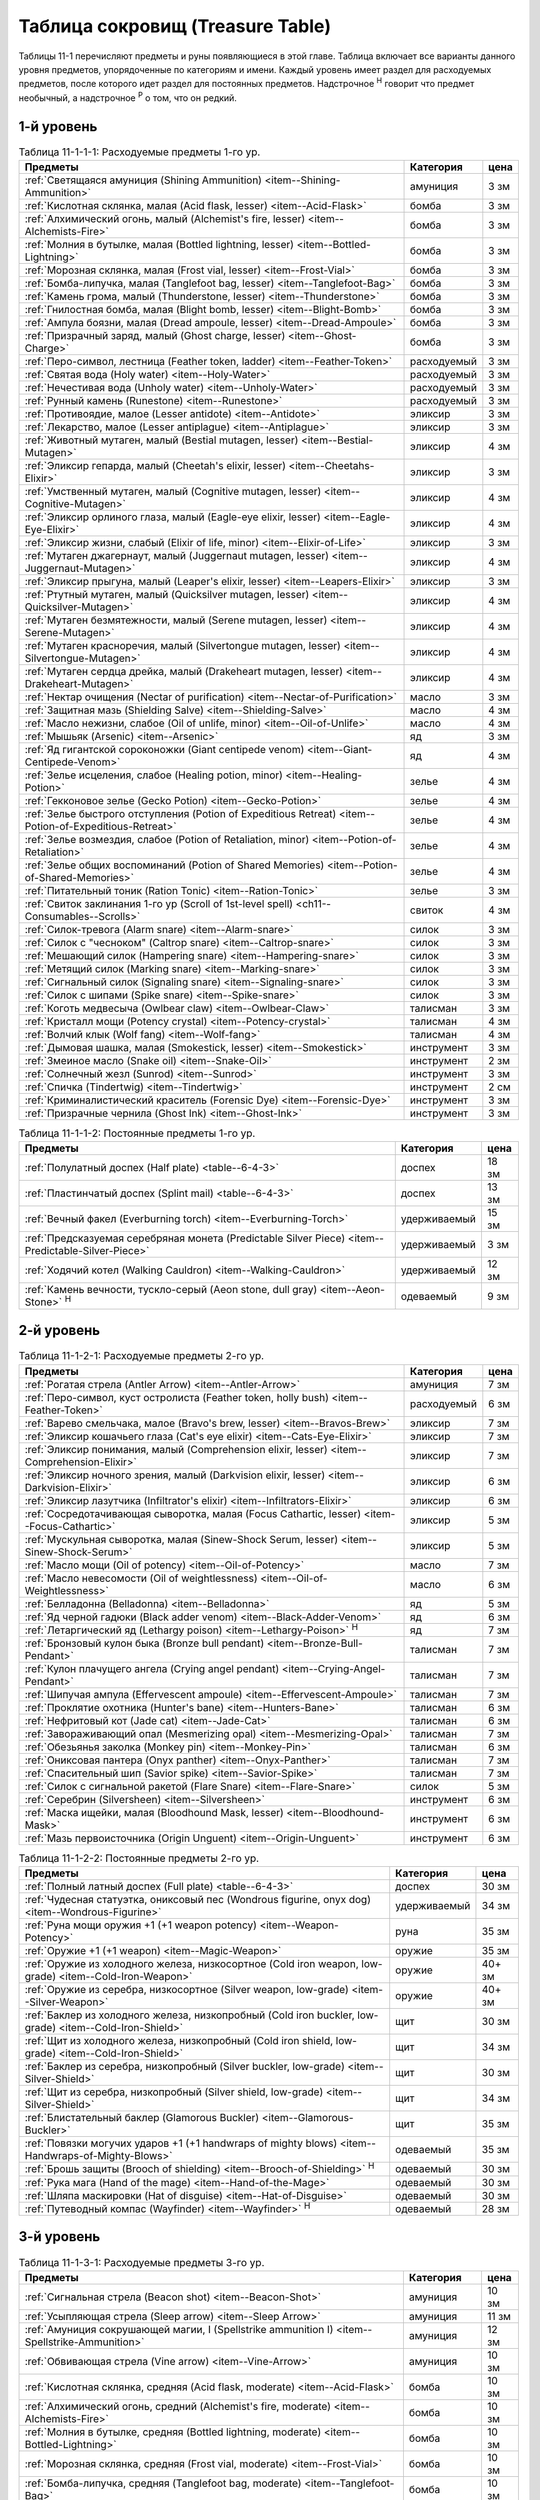 .. _ch11--Treasure-Table:

==========================================================================================
Таблица сокровищ (Treasure Table)
==========================================================================================

Таблицы 11-1 перечисляют предметы и руны появляющиеся в этой главе.
Таблица включает все варианты данного уровня предметов, упорядоченные по категориям и имени.
Каждый уровень имеет раздел для расходуемых предметов, после которого идет раздел для постоянных предметов.
Надстрочное :sup:`Н` говорит что предмет необычный, а надстрочное :sup:`Р` о том, что он редкий.


1-й уровень
----------------------------------------------------------------------------------------

.. _table--11-1-1-1:

.. table:: Таблица 11-1-1-1: Расходуемые предметы 1-го ур.

	+---------------------------------------------------------------------------+-------------+------+
	|                                  Предметы                                 |  Категория  | цена |
	+===========================================================================+=============+======+
	| :ref:`Светящаяся амуниция (Shining Ammunition)                            | амуниция    | 3 зм |
	| <item--Shining-Ammunition>`                                               |             |      |
	+---------------------------------------------------------------------------+-------------+------+
	| :ref:`Кислотная склянка, малая (Acid flask, lesser)                       | бомба       | 3 зм |
	| <item--Acid-Flask>`                                                       |             |      |
	+---------------------------------------------------------------------------+-------------+------+
	| :ref:`Алхимический огонь, малый (Alchemist's fire, lesser)                | бомба       | 3 зм |
	| <item--Alchemists-Fire>`                                                  |             |      |
	+---------------------------------------------------------------------------+-------------+------+
	| :ref:`Молния в бутылке, малая (Bottled lightning, lesser)                 | бомба       | 3 зм |
	| <item--Bottled-Lightning>`                                                |             |      |
	+---------------------------------------------------------------------------+-------------+------+
	| :ref:`Морозная склянка, малая (Frost vial, lesser)                        | бомба       | 3 зм |
	| <item--Frost-Vial>`                                                       |             |      |
	+---------------------------------------------------------------------------+-------------+------+
	| :ref:`Бомба-липучка, малая (Tanglefoot bag, lesser)                       | бомба       | 3 зм |
	| <item--Tanglefoot-Bag>`                                                   |             |      |
	+---------------------------------------------------------------------------+-------------+------+
	| :ref:`Камень грома, малый (Thunderstone, lesser)                          | бомба       | 3 зм |
	| <item--Thunderstone>`                                                     |             |      |
	+---------------------------------------------------------------------------+-------------+------+
	| :ref:`Гнилостная бомба, малая (Blight bomb, lesser)                       | бомба       | 3 зм |
	| <item--Blight-Bomb>`                                                      |             |      |
	+---------------------------------------------------------------------------+-------------+------+
	| :ref:`Ампула боязни, малая (Dread ampoule, lesser)                        | бомба       | 3 зм |
	| <item--Dread-Ampoule>`                                                    |             |      |
	+---------------------------------------------------------------------------+-------------+------+
	| :ref:`Призрачный заряд, малый (Ghost charge, lesser)                      | бомба       | 3 зм |
	| <item--Ghost-Charge>`                                                     |             |      |
	+---------------------------------------------------------------------------+-------------+------+
	| :ref:`Перо-символ, лестница (Feather token, ladder)                       | расходуемый | 3 зм |
	| <item--Feather-Token>`                                                    |             |      |
	+---------------------------------------------------------------------------+-------------+------+
	| :ref:`Святая вода (Holy water) <item--Holy-Water>`                        | расходуемый | 3 зм |
	+---------------------------------------------------------------------------+-------------+------+
	| :ref:`Нечестивая вода (Unholy water) <item--Unholy-Water>`                | расходуемый | 3 зм |
	+---------------------------------------------------------------------------+-------------+------+
	| :ref:`Рунный камень (Runestone) <item--Runestone>`                        | расходуемый | 3 зм |
	+---------------------------------------------------------------------------+-------------+------+
	| :ref:`Противоядие, малое (Lesser antidote) <item--Antidote>`              | эликсир     | 3 зм |
	+---------------------------------------------------------------------------+-------------+------+
	| :ref:`Лекарство, малое (Lesser antiplague) <item--Antiplague>`            | эликсир     | 3 зм |
	+---------------------------------------------------------------------------+-------------+------+
	| :ref:`Животный мутаген, малый (Bestial mutagen, lesser)                   | эликсир     | 4 зм |
	| <item--Bestial-Mutagen>`                                                  |             |      |
	+---------------------------------------------------------------------------+-------------+------+
	| :ref:`Эликсир гепарда, малый (Cheetah's elixir, lesser)                   | эликсир     | 3 зм |
	| <item--Cheetahs-Elixir>`                                                  |             |      |
	+---------------------------------------------------------------------------+-------------+------+
	| :ref:`Умственный мутаген, малый (Cognitive mutagen, lesser)               | эликсир     | 4 зм |
	| <item--Cognitive-Mutagen>`                                                |             |      |
	+---------------------------------------------------------------------------+-------------+------+
	| :ref:`Эликсир орлиного глаза, малый (Eagle-eye elixir, lesser)            | эликсир     | 4 зм |
	| <item--Eagle-Eye-Elixir>`                                                 |             |      |
	+---------------------------------------------------------------------------+-------------+------+
	| :ref:`Эликсир жизни, слабый (Elixir of life, minor)                       | эликсир     | 3 зм |
	| <item--Elixir-of-Life>`                                                   |             |      |
	+---------------------------------------------------------------------------+-------------+------+
	| :ref:`Мутаген джагернаут, малый (Juggernaut mutagen, lesser)              | эликсир     | 4 зм |
	| <item--Juggernaut-Mutagen>`                                               |             |      |
	+---------------------------------------------------------------------------+-------------+------+
	| :ref:`Эликсир прыгуна, малый (Leaper's elixir, lesser)                    | эликсир     | 3 зм |
	| <item--Leapers-Elixir>`                                                   |             |      |
	+---------------------------------------------------------------------------+-------------+------+
	| :ref:`Ртутный мутаген, малый (Quicksilver mutagen, lesser)                | эликсир     | 4 зм |
	| <item--Quicksilver-Mutagen>`                                              |             |      |
	+---------------------------------------------------------------------------+-------------+------+
	| :ref:`Мутаген безмятежности, малый (Serene mutagen, lesser)               | эликсир     | 4 зм |
	| <item--Serene-Mutagen>`                                                   |             |      |
	+---------------------------------------------------------------------------+-------------+------+
	| :ref:`Мутаген красноречия, малый (Silvertongue mutagen, lesser)           | эликсир     | 4 зм |
	| <item--Silvertongue-Mutagen>`                                             |             |      |
	+---------------------------------------------------------------------------+-------------+------+
	| :ref:`Мутаген сердца дрейка, малый (Drakeheart mutagen, lesser)           | эликсир     | 4 зм |
	| <item--Drakeheart-Mutagen>`                                               |             |      |
	+---------------------------------------------------------------------------+-------------+------+
	| :ref:`Нектар очищения (Nectar of purification)                            | масло       | 3 зм |
	| <item--Nectar-of-Purification>`                                           |             |      |
	+---------------------------------------------------------------------------+-------------+------+
	| :ref:`Защитная мазь (Shielding Salve) <item--Shielding-Salve>`            | масло       | 4 зм |
	+---------------------------------------------------------------------------+-------------+------+
	| :ref:`Масло нежизни, слабое (Oil of unlife, minor) <item--Oil-of-Unlife>` | масло       | 4 зм |
	+---------------------------------------------------------------------------+-------------+------+
	| :ref:`Мышьяк (Arsenic) <item--Arsenic>`                                   | яд          | 3 зм |
	+---------------------------------------------------------------------------+-------------+------+
	| :ref:`Яд гигантской сороконожки (Giant centipede venom)                   | яд          | 4 зм |
	| <item--Giant-Centipede-Venom>`                                            |             |      |
	+---------------------------------------------------------------------------+-------------+------+
	| :ref:`Зелье исцеления, слабое (Healing potion, minor)                     | зелье       | 4 зм |
	| <item--Healing-Potion>`                                                   |             |      |
	+---------------------------------------------------------------------------+-------------+------+
	| :ref:`Гекконовое зелье (Gecko Potion) <item--Gecko-Potion>`               | зелье       | 4 зм |
	+---------------------------------------------------------------------------+-------------+------+
	| :ref:`Зелье быстрого отступления (Potion of Expeditious Retreat)          | зелье       | 4 зм |
	| <item--Potion-of-Expeditious-Retreat>`                                    |             |      |
	+---------------------------------------------------------------------------+-------------+------+
	| :ref:`Зелье возмездия, слабое (Potion of Retaliation, minor)              | зелье       | 4 зм |
	| <item--Potion-of-Retaliation>`                                            |             |      |
	+---------------------------------------------------------------------------+-------------+------+
	| :ref:`Зелье общих воспоминаний (Potion of Shared Memories)                | зелье       | 4 зм |
	| <item--Potion-of-Shared-Memories>`                                        |             |      |
	+---------------------------------------------------------------------------+-------------+------+
	| :ref:`Питательный тоник (Ration Tonic) <item--Ration-Tonic>`              | зелье       | 3 зм |
	+---------------------------------------------------------------------------+-------------+------+
	| :ref:`Свиток заклинания 1-го ур (Scroll of 1st-level spell)               | свиток      | 4 зм |
	| <ch11--Consumables--Scrolls>`                                             |             |      |
	+---------------------------------------------------------------------------+-------------+------+
	| :ref:`Силок-тревога (Alarm snare) <item--Alarm-snare>`                    | силок       | 3 зм |
	+---------------------------------------------------------------------------+-------------+------+
	| :ref:`Силок с "чесноком" (Caltrop snare) <item--Caltrop-snare>`           | силок       | 3 зм |
	+---------------------------------------------------------------------------+-------------+------+
	| :ref:`Мешающий силок (Hampering snare) <item--Hampering-snare>`           | силок       | 3 зм |
	+---------------------------------------------------------------------------+-------------+------+
	| :ref:`Метящий силок (Marking snare) <item--Marking-snare>`                | силок       | 3 зм |
	+---------------------------------------------------------------------------+-------------+------+
	| :ref:`Сигнальный силок (Signaling snare) <item--Signaling-snare>`         | силок       | 3 зм |
	+---------------------------------------------------------------------------+-------------+------+
	| :ref:`Силок с шипами (Spike snare) <item--Spike-snare>`                   | силок       | 3 зм |
	+---------------------------------------------------------------------------+-------------+------+
	| :ref:`Коготь медвесыча (Owlbear claw) <item--Owlbear-Claw>`               | талисман    | 3 зм |
	+---------------------------------------------------------------------------+-------------+------+
	| :ref:`Кристалл мощи (Potency crystal) <item--Potency-crystal>`            | талисман    | 4 зм |
	+---------------------------------------------------------------------------+-------------+------+
	| :ref:`Волчий клык (Wolf fang) <item--Wolf-fang>`                          | талисман    | 4 зм |
	+---------------------------------------------------------------------------+-------------+------+
	| :ref:`Дымовая шашка, малая (Smokestick, lesser) <item--Smokestick>`       | инструмент  | 3 зм |
	+---------------------------------------------------------------------------+-------------+------+
	| :ref:`Змеиное масло (Snake oil) <item--Snake-Oil>`                        | инструмент  | 2 зм |
	+---------------------------------------------------------------------------+-------------+------+
	| :ref:`Солнечный жезл (Sunrod) <item--Sunrod>`                             | инструмент  | 3 зм |
	+---------------------------------------------------------------------------+-------------+------+
	| :ref:`Спичка (Tindertwig) <item--Tindertwig>`                             | инструмент  | 2 см |
	+---------------------------------------------------------------------------+-------------+------+
	| :ref:`Криминалистический краситель (Forensic Dye)                         | инструмент  | 3 зм |
	| <item--Forensic-Dye>`                                                     |             |      |
	+---------------------------------------------------------------------------+-------------+------+
	| :ref:`Призрачные чернила (Ghost Ink) <item--Ghost-Ink>`                   | инструмент  | 3 зм |
	+---------------------------------------------------------------------------+-------------+------+

.. _table--11-1-1-2:

.. table:: Таблица 11-1-1-2: Постоянные предметы 1-го ур.

	+-------------------------------------------------------------------+--------------+-------+
	|                              Предметы                             |  Категория   |  цена |
	+===================================================================+==============+=======+
	| :ref:`Полулатный доспех (Half plate) <table--6-4-3>`              | доспех       | 18 зм |
	+-------------------------------------------------------------------+--------------+-------+
	| :ref:`Пластинчатый доспех (Splint mail) <table--6-4-3>`           | доспех       | 13 зм |
	+-------------------------------------------------------------------+--------------+-------+
	| :ref:`Вечный факел (Everburning torch) <item--Everburning-Torch>` | удерживаемый | 15 зм |
	+-------------------------------------------------------------------+--------------+-------+
	| :ref:`Предсказуемая серебряная монета (Predictable Silver Piece)  | удерживаемый | 3 зм  |
	| <item--Predictable-Silver-Piece>`                                 |              |       |
	+-------------------------------------------------------------------+--------------+-------+
	| :ref:`Ходячий котел (Walking Cauldron) <item--Walking-Cauldron>`  | удерживаемый | 12 зм |
	+-------------------------------------------------------------------+--------------+-------+
	| :ref:`Камень вечности, тускло-серый (Aeon stone, dull gray)       | одеваемый    | 9 зм  |
	| <item--Aeon-Stone>` :sup:`Н`                                      |              |       |
	+-------------------------------------------------------------------+--------------+-------+



2-й уровень
----------------------------------------------------------------------------------------

.. _table--11-1-2-1:

.. table:: Таблица 11-1-2-1: Расходуемые предметы 2-го ур.

	+---------------------------------------------------------------------+-------------+------+
	|                               Предметы                              |  Категория  | цена |
	+=====================================================================+=============+======+
	| :ref:`Рогатая стрела (Antler Arrow) <item--Antler-Arrow>`           | амуниция    | 7 зм |
	+---------------------------------------------------------------------+-------------+------+
	| :ref:`Перо-символ, куст остролиста (Feather token, holly bush)      | расходуемый | 6 зм |
	| <item--Feather-Token>`                                              |             |      |
	+---------------------------------------------------------------------+-------------+------+
	| :ref:`Варево смельчака, малое (Bravo's brew, lesser)                | эликсир     | 7 зм |
	| <item--Bravos-Brew>`                                                |             |      |
	+---------------------------------------------------------------------+-------------+------+
	| :ref:`Эликсир кошачьего глаза (Cat's eye elixir)                    | эликсир     | 7 зм |
	| <item--Cats-Eye-Elixir>`                                            |             |      |
	+---------------------------------------------------------------------+-------------+------+
	| :ref:`Эликсир понимания, малый (Comprehension elixir, lesser)       | эликсир     | 7 зм |
	| <item--Comprehension-Elixir>`                                       |             |      |
	+---------------------------------------------------------------------+-------------+------+
	| :ref:`Эликсир ночного зрения, малый (Darkvision elixir, lesser)     | эликсир     | 6 зм |
	| <item--Darkvision-Elixir>`                                          |             |      |
	+---------------------------------------------------------------------+-------------+------+
	| :ref:`Эликсир лазутчика (Infiltrator's elixir)                      | эликсир     | 6 зм |
	| <item--Infiltrators-Elixir>`                                        |             |      |
	+---------------------------------------------------------------------+-------------+------+
	| :ref:`Сосредотачивающая сыворотка, малая (Focus Cathartic, lesser)  | эликсир     | 5 зм |
	| <item--Focus-Cathartic>`                                            |             |      |
	+---------------------------------------------------------------------+-------------+------+
	| :ref:`Мускульная сыворотка, малая (Sinew-Shock Serum, lesser)       | эликсир     | 5 зм |
	| <item--Sinew-Shock-Serum>`                                          |             |      |
	+---------------------------------------------------------------------+-------------+------+
	| :ref:`Масло мощи (Oil of potency) <item--Oil-of-Potency>`           | масло       | 7 зм |
	+---------------------------------------------------------------------+-------------+------+
	| :ref:`Масло невесомости (Oil of weightlessness)                     | масло       | 6 зм |
	| <item--Oil-of-Weightlessness>`                                      |             |      |
	+---------------------------------------------------------------------+-------------+------+
	| :ref:`Белладонна (Belladonna) <item--Belladonna>`                   | яд          | 5 зм |
	+---------------------------------------------------------------------+-------------+------+
	| :ref:`Яд черной гадюки (Black adder venom)                          | яд          | 6 зм |
	| <item--Black-Adder-Venom>`                                          |             |      |
	+---------------------------------------------------------------------+-------------+------+
	| :ref:`Летаргический яд (Lethargy poison)                            | яд          | 7 зм |
	| <item--Lethargy-Poison>` :sup:`Н`                                   |             |      |
	+---------------------------------------------------------------------+-------------+------+
	| :ref:`Бронзовый кулон быка (Bronze bull pendant)                    | талисман    | 7 зм |
	| <item--Bronze-Bull-Pendant>`                                        |             |      |
	+---------------------------------------------------------------------+-------------+------+
	| :ref:`Кулон плачущего ангела (Crying angel pendant)                 | талисман    | 7 зм |
	| <item--Crying-Angel-Pendant>`                                       |             |      |
	+---------------------------------------------------------------------+-------------+------+
	| :ref:`Шипучая ампула (Effervescent ampoule)                         | талисман    | 7 зм |
	| <item--Effervescent-Ampoule>`                                       |             |      |
	+---------------------------------------------------------------------+-------------+------+
	| :ref:`Проклятие охотника (Hunter's bane) <item--Hunters-Bane>`      | талисман    | 6 зм |
	+---------------------------------------------------------------------+-------------+------+
	| :ref:`Нефритовый кот (Jade cat) <item--Jade-Cat>`                   | талисман    | 6 зм |
	+---------------------------------------------------------------------+-------------+------+
	| :ref:`Завораживающий опал (Mesmerizing opal)                        | талисман    | 7 зм |
	| <item--Mesmerizing-Opal>`                                           |             |      |
	+---------------------------------------------------------------------+-------------+------+
	| :ref:`Обезьянья заколка (Monkey pin) <item--Monkey-Pin>`            | талисман    | 6 зм |
	+---------------------------------------------------------------------+-------------+------+
	| :ref:`Ониксовая пантера (Onyx panther) <item--Onyx-Panther>`        | талисман    | 7 зм |
	+---------------------------------------------------------------------+-------------+------+
	| :ref:`Спасительный шип (Savior spike) <item--Savior-Spike>`         | талисман    | 7 зм |
	+---------------------------------------------------------------------+-------------+------+
	| :ref:`Силок с сигнальной ракетой (Flare Snare) <item--Flare-Snare>` | силок       | 5 зм |
	+---------------------------------------------------------------------+-------------+------+
	| :ref:`Серебрин (Silversheen) <item--Silversheen>`                   | инструмент  | 6 зм |
	+---------------------------------------------------------------------+-------------+------+
	| :ref:`Маска ищейки, малая (Bloodhound Mask, lesser)                 | инструмент  | 6 зм |
	| <item--Bloodhound-Mask>`                                            |             |      |
	+---------------------------------------------------------------------+-------------+------+
	| :ref:`Мазь первоисточника (Origin Unguent) <item--Origin-Unguent>`  | инструмент  | 6 зм |
	+---------------------------------------------------------------------+-------------+------+


.. _table--11-1-2-2:

.. table:: Таблица 11-1-2-2: Постоянные предметы 2-го ур.

	+---------------------------------------------------------------------------+--------------+--------+
	|                                  Предметы                                 |  Категория   |  цена  |
	+===========================================================================+==============+========+
	| :ref:`Полный латный доспех (Full plate) <table--6-4-3>`                   | доспех       | 30 зм  |
	+---------------------------------------------------------------------------+--------------+--------+
	| :ref:`Чудесная статуэтка, ониксовый пес (Wondrous figurine, onyx dog)     | удерживаемый | 34 зм  |
	| <item--Wondrous-Figurine>`                                                |              |        |
	+---------------------------------------------------------------------------+--------------+--------+
	| :ref:`Руна мощи оружия +1 (+1 weapon potency) <item--Weapon-Potency>`     | руна         | 35 зм  |
	+---------------------------------------------------------------------------+--------------+--------+
	| :ref:`Оружие +1 (+1 weapon) <item--Magic-Weapon>`                         | оружие       | 35 зм  |
	+---------------------------------------------------------------------------+--------------+--------+
	| :ref:`Оружие из холодного железа, низкосортное                            | оружие       | 40+ зм |
	| (Cold iron weapon, low-grade) <item--Cold-Iron-Weapon>`                   |              |        |
	+---------------------------------------------------------------------------+--------------+--------+
	| :ref:`Оружие из серебра, низкосортное                                     | оружие       | 40+ зм |
	| (Silver weapon, low-grade) <item--Silver-Weapon>`                         |              |        |
	+---------------------------------------------------------------------------+--------------+--------+
	| :ref:`Баклер из холодного железа, низкопробный                            | щит          | 30 зм  |
	| (Cold iron buckler, low-grade) <item--Cold-Iron-Shield>`                  |              |        |
	+---------------------------------------------------------------------------+--------------+--------+
	| :ref:`Щит из холодного железа, низкопробный                               | щит          | 34 зм  |
	| (Cold iron shield, low-grade) <item--Cold-Iron-Shield>`                   |              |        |
	+---------------------------------------------------------------------------+--------------+--------+
	| :ref:`Баклер из серебра, низкопробный (Silver buckler, low-grade)         | щит          | 30 зм  |
	| <item--Silver-Shield>`                                                    |              |        |
	+---------------------------------------------------------------------------+--------------+--------+
	| :ref:`Щит из серебра, низкопробный (Silver shield, low-grade)             | щит          | 34 зм  |
	| <item--Silver-Shield>`                                                    |              |        |
	+---------------------------------------------------------------------------+--------------+--------+
	| :ref:`Блистательный баклер (Glamorous Buckler) <item--Glamorous-Buckler>` | щит          | 35 зм  |
	+---------------------------------------------------------------------------+--------------+--------+
	| :ref:`Повязки могучих ударов +1 (+1 handwraps of mighty blows)            | одеваемый    | 35 зм  |
	| <item--Handwraps-of-Mighty-Blows>`                                        |              |        |
	+---------------------------------------------------------------------------+--------------+--------+
	| :ref:`Брошь защиты (Brooch of shielding)                                  | одеваемый    | 30 зм  |
	| <item--Brooch-of-Shielding>` :sup:`Н`                                     |              |        |
	+---------------------------------------------------------------------------+--------------+--------+
	| :ref:`Рука мага (Hand of the mage) <item--Hand-of-the-Mage>`              | одеваемый    | 30 зм  |
	+---------------------------------------------------------------------------+--------------+--------+
	| :ref:`Шляпа маскировки (Hat of disguise) <item--Hat-of-Disguise>`         | одеваемый    | 30 зм  |
	+---------------------------------------------------------------------------+--------------+--------+
	| :ref:`Путеводный компас (Wayfinder) <item--Wayfinder>` :sup:`Н`           | одеваемый    | 28 зм  |
	+---------------------------------------------------------------------------+--------------+--------+



3-й уровень
----------------------------------------------------------------------------------------

.. _table--11-1-3-1:

.. table:: Таблица 11-1-3-1: Расходуемые предметы 3-го ур.

	+---------------------------------------------------------------------------+-------------+-------+
	|                                  Предметы                                 |  Категория  |  цена |
	+===========================================================================+=============+=======+
	| :ref:`Сигнальная стрела (Beacon shot)                                     | амуниция    | 10 зм |
	| <item--Beacon-Shot>`                                                      |             |       |
	+---------------------------------------------------------------------------+-------------+-------+
	| :ref:`Усыпляющая стрела (Sleep arrow) <item--Sleep Arrow>`                | амуниция    | 11 зм |
	+---------------------------------------------------------------------------+-------------+-------+
	| :ref:`Амуниция сокрушающей магии, I (Spellstrike ammunition I)            | амуниция    | 12 зм |
	| <item--Spellstrike-Ammunition>`                                           |             |       |
	+---------------------------------------------------------------------------+-------------+-------+
	| :ref:`Обвивающая стрела (Vine arrow) <item--Vine-Arrow>`                  | амуниция    | 10 зм |
	+---------------------------------------------------------------------------+-------------+-------+
	| :ref:`Кислотная склянка, средняя (Acid flask, moderate)                   | бомба       | 10 зм |
	| <item--Acid-Flask>`                                                       |             |       |
	+---------------------------------------------------------------------------+-------------+-------+
	| :ref:`Алхимический огонь, средний (Alchemist's fire, moderate)            | бомба       | 10 зм |
	| <item--Alchemists-Fire>`                                                  |             |       |
	+---------------------------------------------------------------------------+-------------+-------+
	| :ref:`Молния в бутылке, средняя (Bottled lightning, moderate)             | бомба       | 10 зм |
	| <item--Bottled-Lightning>`                                                |             |       |
	+---------------------------------------------------------------------------+-------------+-------+
	| :ref:`Морозная склянка, средняя (Frost vial, moderate)                    | бомба       | 10 зм |
	| <item--Frost-Vial>`                                                       |             |       |
	+---------------------------------------------------------------------------+-------------+-------+
	| :ref:`Бомба-липучка, средняя (Tanglefoot bag, moderate)                   | бомба       | 10 зм |
	| <item--Tanglefoot-Bag>`                                                   |             |       |
	+---------------------------------------------------------------------------+-------------+-------+
	| :ref:`Камень грома, средний (Thunderstone, moderate)                      | бомба       | 10 зм |
	| <item--Thunderstone>`                                                     |             |       |
	+---------------------------------------------------------------------------+-------------+-------+
	| :ref:`Гнилостная бомба, средняя (Blight bomb, moderate)                   | бомба       | 10 зм |
	| <item--Blight-Bomb>`                                                      |             |       |
	+---------------------------------------------------------------------------+-------------+-------+
	| :ref:`Ампула боязни, средняя (Dread ampoule, moderate)                    | бомба       | 10 зм |
	| <item--Dread-Ampoule>`                                                    |             |       |
	+---------------------------------------------------------------------------+-------------+-------+
	| :ref:`Призрачный заряд, средний (Ghost charge, moderate)                  | бомба       | 10 зм |
	| <item--Ghost-Charge>`                                                     |             |       |
	+---------------------------------------------------------------------------+-------------+-------+
	| :ref:`Перо-символ, птичка (Feather token, bird)                           | расходуемый | 8 зм  |
	| <item--Feather-Token>`                                                    |             |       |
	+---------------------------------------------------------------------------+-------------+-------+
	| :ref:`Перо-символ, сундук (Feather token, chest)                          | расходуемый | 10 зм |
	| <item--Feather-Token>`                                                    |             |       |
	+---------------------------------------------------------------------------+-------------+-------+
	| :ref:`Животный мутаген, средний (Bestial mutagen, moderate)               | эликсир     | 12 зм |
	| <item--Bestial-Mutagen>`                                                  |             |       |
	+---------------------------------------------------------------------------+-------------+-------+
	| :ref:`Умственный мутаген, средний (Cognitive mutagen, moderate)           | эликсир     | 12 зм |
	| <item--Cognitive-Mutagen>`                                                |             |       |
	+---------------------------------------------------------------------------+-------------+-------+
	| :ref:`Мутаген джагернаут, средний (Juggernaut mutagen, moderate)          | эликсир     | 12 зм |
	| <item--Juggernaut-Mutagen>`                                               |             |       |
	+---------------------------------------------------------------------------+-------------+-------+
	| :ref:`Ртутный мутаген, средний (Quicksilver mutagen, moderate)            | эликсир     | 12 зм |
	| <item--Quicksilver-Mutagen>`                                              |             |       |
	+---------------------------------------------------------------------------+-------------+-------+
	| :ref:`Мутаген безмятежности, средний (Serene mutagen, moderate)           | эликсир     | 12 зм |
	| <item--Serene-Mutagen>`                                                   |             |       |
	+---------------------------------------------------------------------------+-------------+-------+
	| :ref:`Мутаген красноречия, средний (Silvertongue mutagen, moderate)       | эликсир     | 12 зм |
	| <item--Silvertongue-Mutagen>`                                             |             |       |
	+---------------------------------------------------------------------------+-------------+-------+
	| :ref:`Мутаген сердца дрейка, средний (Drakeheart mutagen, moderate)       | эликсир     | 12 зм |
	| <item--Drakeheart-Mutagen>`                                               |             |       |
	+---------------------------------------------------------------------------+-------------+-------+
	| :ref:`Поглотитель запахов (Olfactory Obfuscator)                          | эликсир     | 9 зм  |
	| <item--Olfactory-Obfuscator>`                                             |             |       |
	+---------------------------------------------------------------------------+-------------+-------+
	| :ref:`Масло починки (Oil of mending) <item--Oil-of-Mending>`              | масло       | 9 зм  |
	+---------------------------------------------------------------------------+-------------+-------+
	| :ref:`Масло нежизни, малое (Oil of unlife, lesser) <item--Oil-of-Unlife>` | масло       | 12 зм |
	+---------------------------------------------------------------------------+-------------+-------+
	| :ref:`Цителешское масло (Cytillesh oil) <item--Cytillesh-Oil>`            | яд          | 10 зм |
	+---------------------------------------------------------------------------+-------------+-------+
	| :ref:`Могильный корень (Graveroot) <item--Graveroot>`                     | яд          | 10 зм |
	+---------------------------------------------------------------------------+-------------+-------+
	| :ref:`Зелье исцеления, малое (Healing potion, lesser)                     | зелье       | 12 зм |
	| <item--Healing-Potion>`                                                   |             |       |
	+---------------------------------------------------------------------------+-------------+-------+
	| :ref:`Зелье дыхания под водой (Potion of water breathing)                 | зелье       | 11 зм |
	| <item--Potion-of-Water-Breathing>`                                        |             |       |
	+---------------------------------------------------------------------------+-------------+-------+
	| :ref:`Зелье возмездия, малое (Potion of Retaliation, lesser)              | зелье       | 12 зм |
	| <item--Potion-of-Retaliation>`                                            |             |       |
	+---------------------------------------------------------------------------+-------------+-------+
	| :ref:`Свиток заклинания 2-го ур (Scroll of 2nd-level spell)               | свиток      | 12 зм |
	| <ch11--Consumables--Scrolls>`                                             |             |       |
	+---------------------------------------------------------------------------+-------------+-------+
	| :ref:`Камень легкого шага (Feather step stone)                            | талисман    | 8 зм  |
	| <item--Feather-Step-Stone>`                                               |             |       |
	+---------------------------------------------------------------------------+-------------+-------+


.. _table--11-1-3-2:

.. table:: Таблица 11-1-3-2: Постоянные предметы 3-го ур.

	+--------------------------------------------------------------------+--------------+-------+
	|                              Предметы                              |  Категория   |  цена |
	+====================================================================+==============+=======+
	| :ref:`Инструмент маэстро (Maestro's instrument, lesser)            | удерживаемый | 60 зм |
	| <item--Maestros-Instrument>`                                       |              |       |
	+--------------------------------------------------------------------+--------------+-------+
	| :ref:`Курильница откровения (Thurible of revelation, lesser)       | удерживаемый | 55 зм |
	| <item--Thurible-of-Revelation>`                                    |              |       |
	+--------------------------------------------------------------------+--------------+-------+
	| :ref:`Лазающая веревка, малая (Rope of Climbing, lesser)           | удерживаемый | 45 зм |
	| <item--Rope-of-Climbing>`                                          |              |       |
	+--------------------------------------------------------------------+--------------+-------+
	| :ref:`Возвращающаяся (Returning) <item--Returning>`                | руна         | 55 зм |
	+--------------------------------------------------------------------+--------------+-------+
	| :ref:`Теневая (Shadow) <item--Shadow>`                             | руна         | 55 зм |
	+--------------------------------------------------------------------+--------------+-------+
	| :ref:`Скользкая (Slick) <item--Slick>`                             | руна         | 45 зм |
	+--------------------------------------------------------------------+--------------+-------+
	| :ref:`Посох огня (Staff of fire) <item--Staff-of-Fire>`            | посох        | 60 зм |
	+--------------------------------------------------------------------+--------------+-------+
	| :ref:`Волшебная палочка закл. 1-го ур. (Wand of 1st-level spell)   | волш.палочка | 60 зм |
	| <item--Magic-Wand>`                                                |              |       |
	+--------------------------------------------------------------------+--------------+-------+
	| :ref:`Трезубец воина (Fighter's fork) <item--Fighters-Fork>`       | оружие       | 50 зм |
	+--------------------------------------------------------------------+--------------+-------+
	| :ref:`Секира возмездия (Retribution axe) <item--Retribution-Axe>`  | оружие       | 60 зм |
	+--------------------------------------------------------------------+--------------+-------+
	| :ref:`Браслет стремительности (Bracelet of dashing)                | одеваемый    | 58 зм |
	| <item--Bracelet-of-Dashing>`                                       |              |       |
	+--------------------------------------------------------------------+--------------+-------+
	| :ref:`Наручи отклонения стрел (Bracers of missile deflection)      | одеваемый    | 52 зм |
	| <item--Bracers-of-Missile-Deflection>`                             |              |       |
	+--------------------------------------------------------------------+--------------+-------+
	| :ref:`Амулет защиты жизненной энергии (Channel protection amulet)  | одеваемый    | 56 зм |
	| <item--Channel-Protection-Amulet>` :sup:`Н`                        |              |       |
	+--------------------------------------------------------------------+--------------+-------+
	| :ref:`Плащ койота (Coyote cloak) <item--Coyote-Cloak>`             | одеваемый    | 60 зм |
	+--------------------------------------------------------------------+--------------+-------+
	| :ref:`Окуляр ремесленника (Crafter's eyepiece)                     | одеваемый    | 60 зм |
	| <item--Crafters-Eyepiece>`                                         |              |       |
	+--------------------------------------------------------------------+--------------+-------+
	| :ref:`Шарф танцев (Dancing scarf) <item--Dancing-Scarf>`           | одеваемый    | 60 зм |
	+--------------------------------------------------------------------+--------------+-------+
	| :ref:`Дублирующие кольца (Doubling rings)                          | одеваемый    | 50 зм |
	| <item--Doubling-Rings>`                                            |              |       |
	+--------------------------------------------------------------------+--------------+-------+
	| :ref:`Шляпа мага (Hat of the magi) <item--Hat-of-the-Magi>`        | одеваемый    | 50 зм |
	+--------------------------------------------------------------------+--------------+-------+
	| :ref:`Оккультный кулон (Pendant of the occult)                     | одеваемый    | 60 зм |
	| <item--Pendant-of-the-Occult>`                                     |              |       |
	+--------------------------------------------------------------------+--------------+-------+
	| :ref:`Маска персонажа (Persona mask) <item--Persona-Mask>`         | одеваемый    | 50 зм |
	+--------------------------------------------------------------------+--------------+-------+
	| :ref:`Очки следопыта (Tracker's goggles) <item--Trackers-Goggles>` | одеваемый    | 60 зм |
	+--------------------------------------------------------------------+--------------+-------+
	| :ref:`Кольцо чревовещателя (Ventriloquist's ring)                  | одеваемый    | 60 зм |
	| <item--Ventriloquists-Ring>`                                       |              |       |
	+--------------------------------------------------------------------+--------------+-------+




4-й уровень
----------------------------------------------------------------------------------------

.. _table--11-1-4-1:

.. table:: Таблица 11-1-4-1: Расходуемые предметы 4-го ур.

	+------------------------------------------------------------------------+-------------+-------+
	|                                Предметы                                |  Категория  |  цена |
	+========================================================================+=============+=======+
	| :ref:`Болт скалолазания (Climbing bolt) <item--Climbing-Bolt>`         | амуниция    | 15 зм |
	+------------------------------------------------------------------------+-------------+-------+
	| :ref:`Стрела-гадюка (Viper arrow) <item--Viper-Arrow>`                 | амуниция    | 17 зм |
	+------------------------------------------------------------------------+-------------+-------+
	| :ref:`Перо-символ, веер (Feather token, fan) <item--Feather-Token>`    | расходуемый | 15 зм |
	+------------------------------------------------------------------------+-------------+-------+
	| :ref:`Кристаллические осколки, средние (Crystal Shards, moderate)      | бомба       | 16 зм |
	| <item--Crystal-Shards>`                                                |             |       |
	+------------------------------------------------------------------------+-------------+-------+
	| :ref:`Эликсир бомбометателя (Bomber's eye elixir, lesser)              | эликсир     | 14 зм |
	| <item--Bombers-Eye-Elixir>`                                            |             |       |
	+------------------------------------------------------------------------+-------------+-------+
	| :ref:`Эликсир ночного зрения, большой (Darkvision elixir, moderate)    | эликсир     | 11 зм |
	| <item--Darkvision-Elixir>`                                             |             |       |
	+------------------------------------------------------------------------+-------------+-------+
	| :ref:`Эликсир туманной формы, малый (Mistform elixir, lesser)          | эликсир     | 18 зм |
	| <item--Mistform-Elixir>`                                               |             |       |
	+------------------------------------------------------------------------+-------------+-------+
	| :ref:`Эликсир саламандры, малый (Salamander elixir, lesser)            | эликсир     | 15 зм |
	| <item--Salamander-Elixir>`                                             |             |       |
	+------------------------------------------------------------------------+-------------+-------+
	| :ref:`Эликсир зимнего волка, малый (Winter wolf elixir, lesser)        | эликсир     | 15 зм |
	| <item--Winter-Wolf-Elixir>`                                            |             |       |
	+------------------------------------------------------------------------+-------------+-------+
	| :ref:`Эликсир каменных кулаков (Stone fist elixir)                     | эликсир     | 13 зм |
	| <item--Stone-Fist-Elixir>`                                             |             |       |
	+------------------------------------------------------------------------+-------------+-------+
	| :ref:`Сосредотачивающая сыворотка, средняя (Focus Cathartic, moderate) | эликсир     | 15 зм |
	| <item--Focus-Cathartic>`                                               |             |       |
	+------------------------------------------------------------------------+-------------+-------+
	| :ref:`Мускульная сыворотка, средняя (Sinew-Shock Serum, moderate)      | эликсир     | 15 зм |
	| <item--Sinew-Shock-Serum>`                                             |             |       |
	+------------------------------------------------------------------------+-------------+-------+
	| :ref:`Зелье дубовой кожи (Barkskin potion) <item--Barkskin-Potion>`    | зелье       | 15 зм |
	+------------------------------------------------------------------------+-------------+-------+
	| :ref:`Зелье невидимости (Invisibility potion)                          | зелье       | 20 зм |
	| <item--Invisibility-Potion>` :sup:`Н`                                  |             |       |
	+------------------------------------------------------------------------+-------------+-------+
	| :ref:`Уменьшающее зелье, обычное (Shrinking potion, standard)          | зелье       | 15 зм |
	| <item--Shrinking-Potion>`                                              |             |       |
	+------------------------------------------------------------------------+-------------+-------+
	| :ref:`Утяжеляющий ноги (Leadenleg) <item--Leadenleg>`                  | яд          | 15 зм |
	+------------------------------------------------------------------------+-------------+-------+
	| :ref:`Кусачий силок (Biting snare) <item--Biting-snare>`               | силок       | 15 зм |
	+------------------------------------------------------------------------+-------------+-------+
	| :ref:`Запутывающий силок (Hobbling snare)                              | силок       | 15 зм |
	| <item--Hobbling-Snare>` :sup:`Н`                                       |             |       |
	+------------------------------------------------------------------------+-------------+-------+
	| :ref:`Силок погибели сталкера (Stalker bane snare)                     | силок       | 15 зм |
	| <item--Stalker-Bane-Snare>` :sup:`Н`                                   |             |       |
	+------------------------------------------------------------------------+-------------+-------+
	| :ref:`Опрокидывающий силок (Trip snare) <item--Trip-Snare>`            | силок       | 15 зм |
	+------------------------------------------------------------------------+-------------+-------+
	| :ref:`Предупреждающий силок (Warning snare) <item--Warning-Snare>`     | силок       | 15 зм |
	+------------------------------------------------------------------------+-------------+-------+
	| :ref:`Хоботок Кровоискателя (Bloodseeker beak)                         | талисман    | 20 зм |
	| <item--Bloodseeker-Beak>`                                              |             |       |
	+------------------------------------------------------------------------+-------------+-------+
	| :ref:`Чешуйка драконьей черепахи (Dragon turtle scale)                 | талисман    | 13 зм |
	| <item--Dragon-Turtle-Scale>`                                           |             |       |
	+------------------------------------------------------------------------+-------------+-------+
	| :ref:`Самоцвет страха (Fear gem) <item--Fear-Gem>`                     | талисман    | 20 зм |
	+------------------------------------------------------------------------+-------------+-------+
	| :ref:`Вечные соли (Timeless Salts) <item--Timeless-Salts>`             | инструмент  | 14 зм |
	+------------------------------------------------------------------------+-------------+-------+



.. _table--11-1-4-2:

.. table:: Таблица 11-1-4-2: Постоянные предметы 4-го ур.

	+----------------------------------------------------------------------------+--------------+--------+
	|                                  Предметы                                  |  Категория   |  цена  |
	+============================================================================+==============+========+
	| :ref:`Бездонная сумка, вид I (Bag of holding type I)                       | удерживаемый | 75 зм  |
	| <item--Bag-of-Holding>`                                                    |              |        |
	+----------------------------------------------------------------------------+--------------+--------+
	| :ref:`Призрачное касание (Ghost touch) <item--Ghost-Touch>`                | руна         | 75 зм  |
	+----------------------------------------------------------------------------+--------------+--------+
	| :ref:`Разящая (Striking) <item--Striking>`                                 | руна         | 65 зм  |
	+----------------------------------------------------------------------------+--------------+--------+
	| :ref:`Прочный щит, слабый (Sturdy shield, minor) <item--Sturdy-Shield>`    | щит          | 100 зм |
	+----------------------------------------------------------------------------+--------------+--------+
	| :ref:`Посох животных (Animal staff) <item--Animal-Staff>`                  | посох        | 90 зм  |
	+----------------------------------------------------------------------------+--------------+--------+
	| :ref:`Посох менталиста (Mentalist's staff) <item--Mentalists-Staff>`       | посох        | 90 зм  |
	+----------------------------------------------------------------------------+--------------+--------+
	| :ref:`Посох исцеления (Staff of healing) <item--Staff-of-Healing>`         | посох        | 90 зм  |
	+----------------------------------------------------------------------------+--------------+--------+
	| :ref:`Палочка расширения 1-го ур. (Wand of widening 1st)                   | волш.палочка | 100 зм |
	| <item--Wand-of-Widening>`                                                  |              |        |
	+----------------------------------------------------------------------------+--------------+--------+
	| :ref:`Разящее оружие +1 (+1 striking weapon) <item--Magic-Weapon>`         | оружие       | 100 зм |
	+----------------------------------------------------------------------------+--------------+--------+
	| :ref:`Очки алхимика (Alchemist goggles) <item--Alchemist-Goggles>`         | одеваемый    | 100 зм |
	+----------------------------------------------------------------------------+--------------+--------+
	| :ref:`Разящие повязки могучих ударов +1                                    | одеваемый    | 100 зм |
	| (+1 striking handwraps of mighty blows) <item--Handwraps-of-Mighty-Blows>` |              |        |
	+----------------------------------------------------------------------------+--------------+--------+
	| :ref:`Демоническая маска (Demon mask) <item--Demon-Mask>`                  | одеваемый    | 85 зм  |
	+----------------------------------------------------------------------------+--------------+--------+
	| :ref:`Перчатки целителя (Healer's gloves) <item--Healers-Gloves>`          | одеваемый    | 80 зм  |
	+----------------------------------------------------------------------------+--------------+--------+
	| :ref:`Атлетический пояс (Lifting belt) <item--Lifting-Belt>`               | одеваемый    | 80 зм  |
	+----------------------------------------------------------------------------+--------------+--------+
	| :ref:`Рукава для хранения (Sleeves of Storage) <item--Sleeves-of-Storage>` | одеваемый    | 100 зм |
	+----------------------------------------------------------------------------+--------------+--------+




5-й уровень
----------------------------------------------------------------------------------------

.. _table--11-1-5-1:

.. table:: Таблица 11-1-5-1: Расходуемые предметы 5-го ур.

	+-------------------------------------------------------------------------------+------------+-------+
	|                                    Предметы                                   | Категория  |  цена |
	+===============================================================================+============+=======+
	| :ref:`Амуниция сокрушающей магии, II (Spellstrike ammunition 2nd)             | амуниция   | 30 зм |
	| <item--Spellstrike-Ammunition>`                                               |            |       |
	+-------------------------------------------------------------------------------+------------+-------+
	| :ref:`Замораживающая амуниция (Freezing Ammunition)                           | амуниция   | 25 зм |
	| <item--Freezing-Ammunition>`                                                  |            |       |
	+-------------------------------------------------------------------------------+------------+-------+
	| :ref:`Свиток заклинания 3-го ур (Scroll of 3nd-level spell)                   | свиток     | 30 зм |
	| <ch11--Consumables--Scrolls>`                                                 |            |       |
	+-------------------------------------------------------------------------------+------------+-------+
	| :ref:`Зелье прыгучести (Potion of leaping) <item--Potion-of-Leaping>`         | зелье      | 21 зм |
	+-------------------------------------------------------------------------------+------------+-------+
	| :ref:`Зелье маскировки, малое (Potion of Disguise, lesser)                    | зелье      | 30 зм |
	| <item--Potion-of-Disguise>` :sup:`Н`                                          |            |       |
	+-------------------------------------------------------------------------------+------------+-------+
	| :ref:`Эликсир жизни, малый (Elixir of life, lesser) <item--Elixir-of-Life>`   | эликсир    | 30 зм |
	+-------------------------------------------------------------------------------+------------+-------+
	| :ref:`Эликсир гепарда, средний (Cheetah's elixir, moderate)                   | эликсир    | 25 зм |
	| <item--Cheetahs-Elixir>`                                                      |            |       |
	+-------------------------------------------------------------------------------+------------+-------+
	| :ref:`Эликсир орлиного глаза, средний (Eagle-eye elixir, moderate)            | эликсир    | 27 зм |
	| <item--Eagle-Eye-Elixir>`                                                     |            |       |
	+-------------------------------------------------------------------------------+------------+-------+
	| :ref:`Эликсир касания моря, малый (Sea touch elixir, lesser)                  | эликсир    | 22 зм |
	| <item--Sea-Touch-Elixir>`                                                     |            |       |
	+-------------------------------------------------------------------------------+------------+-------+
	| :ref:`Яд паука-охотника (Hunting spider venom)                                | яд         | 25 зм |
	| <item--Hunting-Spider-Venom>`                                                 |            |       |
	+-------------------------------------------------------------------------------+------------+-------+
	| :ref:`Мазь скользкости (Salve of slipperiness) <item--Salve-of-Slipperiness>` | масло      | 25 зм |
	+-------------------------------------------------------------------------------+------------+-------+
	| :ref:`Масло раскрытия (Oil of Revelation) <item--Oil-of-Revelation>`          | масло      | 25 зм |
	+-------------------------------------------------------------------------------+------------+-------+
	| :ref:`Изумрудный кузнечик (Emerald grasshopper) <item--Emerald-Grasshopper>`  | талисман   | 30 зм |
	+-------------------------------------------------------------------------------+------------+-------+
	| :ref:`Оберег акульего зуба (Shark tooth charm) <item--Shark-Tooth-Charm>`     | талисман   | 23 зм |
	+-------------------------------------------------------------------------------+------------+-------+
	| :ref:`Скрытый ключ (Sneaky key) <item--Sneaky-Key>`                           | талисман   | 22 зм |
	+-------------------------------------------------------------------------------+------------+-------+
	| :ref:`Мэнуки в виде тигра (Tiger menuki) <item--Tiger-Menuki>`                | талисман   | 30 зм |
	+-------------------------------------------------------------------------------+------------+-------+
	| :ref:`Универсальный растворитель (Universal Solvent, moderate)                | инструмент | 21 зм |
	| <item--Universal-Solvent>`                                                    |            |       |
	+-------------------------------------------------------------------------------+------------+-------+


.. _table--11-1-5-2:

.. table:: Таблица 11-1-5-2: Постоянные предметы 5-го ур.

	+-----------------------------------------------------------------------------+--------------+---------+
	|                                   Предметы                                  |  Категория   |   цена  |
	+=============================================================================+==============+=========+
	| :ref:`Праща пронзительного звука (Caterwaul sling)                          | оружие       | 155 зм  |
	| <item--Caterwaul-Sling>`                                                    |              |         |
	+-----------------------------------------------------------------------------+--------------+---------+
	| :ref:`Кинжал яда (Dagger of venom) <item--Dagger-of-Venom>`                 | оружие       | 150 зм  |
	+-----------------------------------------------------------------------------+--------------+---------+
	| :ref:`Аксессуар лазутчика (Infiltrator's Accessory)                         | оружие       | 150 зм  |
	| <item--Infiltrators-Accessory>`                                             |              |         |
	+-----------------------------------------------------------------------------+--------------+---------+
	| :ref:`Доспех +1 (+1 armor) <item--Magic-Armor>`                             | доспех       | 160 зм  |
	+-----------------------------------------------------------------------------+--------------+---------+
	| :ref:`Доспех из холодного железа, низкопробный (Cold iron armor, low-grade) | доспех       | 140+ зм |
	| <item--Cold-Iron-Armor>`                                                    |              |         |
	+-----------------------------------------------------------------------------+--------------+---------+
	| :ref:`Серебряный доспех, низкопробный (Silver armor, low-grade)             | доспех       | 140+ зм |
	| <item--Silver-Armor>`                                                       |              |         |
	+-----------------------------------------------------------------------------+--------------+---------+
	| :ref:`Взрывающийся щит (Exploding Shield) <item--Exploding-Shield>`         | щит          | 25 зм   |
	+-----------------------------------------------------------------------------+--------------+---------+
	| :ref:`Руна мощи доспеха +1 (+1 armor potency) <item--Armor-Potency>`        | руна         | 160 зм  |
	+-----------------------------------------------------------------------------+--------------+---------+
	| :ref:`Гламурная (Glamered) <item--Glamered>`                                | руна         | 140 зм  |
	+-----------------------------------------------------------------------------+--------------+---------+
	| :ref:`Разрушающая (Disrupting) <item--Disrupting>`                          | руна         | 150 зм  |
	+-----------------------------------------------------------------------------+--------------+---------+
	| :ref:`Устрашающая (Fearsome) <item--Fearsome>`                              | руна         | 160 зм  |
	+-----------------------------------------------------------------------------+--------------+---------+
	| :ref:`Волшебная палочка закл. 2-го ур. (Wand of 2nd-level spell)            | волш.палочка | 160 зм  |
	| <item--Magic-Wand>`                                                         |              |         |
	+-----------------------------------------------------------------------------+--------------+---------+
	| :ref:`Палочка продолжения 1-го ур (Wand of continuation 1st)                | волш.палочка | 160 зм  |
	| <item--Wand-of-Continuation>`                                               |              |         |
	+-----------------------------------------------------------------------------+--------------+---------+
	| :ref:`Палочка многократных снарядов 1-го ур.                                | волш.палочка | 160 зм  |
	| (Wand of manifold missiles 1st) <item--Wand-of-Manifold-Missiles>`          |              |         |
	+-----------------------------------------------------------------------------+--------------+---------+
	| :ref:`Четки (Holy prayer beads, standard) <item--Prayer-Beads>` :sup:`Н`    | удерживаемый | 160 зм  |
	+-----------------------------------------------------------------------------+--------------+---------+
	| :ref:`Мастер-ключ, обычный (Skeleton key, standard) <item--Skeleton-Key>`   | удерживаемый | 125 зм  |
	+-----------------------------------------------------------------------------+--------------+---------+
	| :ref:`Лазающая веревка, средняя (Rope of Climbing, moderate)                | удерживаемый | 125 зм  |
	| <item--Rope-of-Climbing>`                                                   |              |         |
	+-----------------------------------------------------------------------------+--------------+---------+
	| :ref:`Эльфийские сапоги (Boots of elvenkind) <item--Boots-of-Elvenkind>`    | одеваемый    | 145 зм  |
	+-----------------------------------------------------------------------------+--------------+---------+
	| :ref:`Значок дипломата (Diplomat's badge) <item--Diplomats-Badge>`          | одеваемый    | 125 зм  |
	+-----------------------------------------------------------------------------+--------------+---------+
	| :ref:`Ночные очки (Goggles of night) <item--Goggles-of-Night>`              | одеваемый    | 150 зм  |
	+-----------------------------------------------------------------------------+--------------+---------+
	| :ref:`Ожерелье огненных шаров I (Necklace of fireballs type I)              | одеваемый    | 44 зм   |
	| <item--Necklace-of-Fireballs>`                                              |              |         |
	+-----------------------------------------------------------------------------+--------------+---------+
	| :ref:`Карманная сцена (Pocket stage) <item--Pocket-Stage>`                  | строение     | 138 зм  |
	+-----------------------------------------------------------------------------+--------------+---------+




6-й уровень
----------------------------------------------------------------------------------------

.. _table--11-1-6-1:

.. table:: Таблица 11-1-6-1: Расходуемые предметы 6-го ур.

	+-------------------------------------------------------------------------------+-------------+-------+
	|                                    Предметы                                   |  Категория  |  цена |
	+===============================================================================+=============+=======+
	| :ref:`Пугающая амуниция (Terrifying Ammunition)                               | амуниция    | 50 зм |
	| <item--Terrifying-Ammunition>`                                                |             |       |
	+-------------------------------------------------------------------------------+-------------+-------+
	| :ref:`Порошок видимости (Dust of Appearance)                                  | расходуемый | 50 зм |
	| <item--Dust-of-Appearance>`                                                   |             |       |
	+-------------------------------------------------------------------------------+-------------+-------+
	| :ref:`Перо-символ, дерево (Feather token, tree)                               | расходуемый | 38 зм |
	| <item--Feather-Token>`                                                        |             |       |
	+-------------------------------------------------------------------------------+-------------+-------+
	| :ref:`Противоядие, среднее (Antidote, moderate) <item--Antidote>`             | эликсир     | 35 зм |
	+-------------------------------------------------------------------------------+-------------+-------+
	| :ref:`Лекарство, среднее (Antiplague, moderate) <item--Antiplague>`           | эликсир     | 35 зм |
	+-------------------------------------------------------------------------------+-------------+-------+
	| :ref:`Эликсир туманной формы, средний (Mistform elixir, moderate)             | эликсир     | 56 зм |
	| <item--Mistform-Elixir>`                                                      |             |       |
	+-------------------------------------------------------------------------------+-------------+-------+
	| :ref:`Масло нежизни, среднее (Oil of unlife, moderate) <item--Oil-of-Unlife>` | масло       | 50 зм |
	+-------------------------------------------------------------------------------+-------------+-------+
	| :ref:`Масло невесомости, большое (Oil of weightlessness, greater)             | масло       | 36 зм |
	| <item--Oil-of-Weightlessness>`                                                |             |       |
	+-------------------------------------------------------------------------------+-------------+-------+
	| :ref:`Мазь от паралича (Salve of Antiparalysis)                               | масло       | 40 зм |
	| <item--Salve-of-Antiparalysis>`                                               |             |       |
	+-------------------------------------------------------------------------------+-------------+-------+
	| :ref:`Яд гигантского скорпиона (Giant Scorpion Venom)                         | яд          | 40 зм |
	| <item--Giant-Scorpion-Venom>`                                                 |             |       |
	+-------------------------------------------------------------------------------+-------------+-------+
	| :ref:`Зелье исцеления, среднее (Healing potion, moderate)                     | зелье       | 50 зм |
	| <item--Healing-Potion>`                                                       |             |       |
	+-------------------------------------------------------------------------------+-------------+-------+
	| :ref:`Зелье сопротивления, малое (Potion of resistance, lesser)               | зелье       | 45 зм |
	| <item--Potion-of-Resistance>`                                                 |             |       |
	+-------------------------------------------------------------------------------+-------------+-------+
	| :ref:`Зелья плаванья, среднее (Potion of swimming, moderate)                  | зелье       | 50 зм |
	| <item--Potion-of-Swimming>`                                                   |             |       |
	+-------------------------------------------------------------------------------+-------------+-------+
	| :ref:`Зелье правды (Truth Potion) <item--Truth-Potion>` :sup:`Н`              | зелье       | 46 зм |
	+-------------------------------------------------------------------------------+-------------+-------+
	| :ref:`Зелье возмездия, среднее (Potion of Retaliation, moderate)              | зелье       | 50 зм |
	| <item--Potion-of-Retaliation>`                                                |             |       |
	+-------------------------------------------------------------------------------+-------------+-------+
	| :ref:`Тошнотворный силок (Nauseating Snare) <item--Nauseating-Snare>`         | силок       | 40 зм |
	+-------------------------------------------------------------------------------+-------------+-------+
	| :ref:`Железный куб (Iron Cube) <item--Iron-Cube>`                             | талисман    | 50 зм |
	+-------------------------------------------------------------------------------+-------------+-------+
	| :ref:`Маска ищейки, средняя (Bloodhound Mask, moderate)                       | инструмент  | 40 зм |
	| <item--Bloodhound-Mask>`                                                      |             |       |
	+-------------------------------------------------------------------------------+-------------+-------+


.. _table--11-1-6-2:

.. table:: Таблица 11-1-6-2: Постоянные предметы 6-го ур.

	+-----------------------------------------------------------------------------+--------------+--------+
	|                                   Предметы                                  |  Категория   |  цена  |
	+=============================================================================+==============+========+
	| :ref:`Кровопускающий кукри (Bloodletting Kukri)                             | оружие       | 240 зм |
	| <item--Bloodletting-Kukri>` :sup:`Н`                                        |              |        |
	+-----------------------------------------------------------------------------+--------------+--------+
	| :ref:`Вьющийся посох (Twining Staff) <item--Twining-Staff>`                 | оружие       | 250 зм |
	+-----------------------------------------------------------------------------+--------------+--------+
	| :ref:`Шкура упыря (Ghoul Hide) <item--Ghoul-Hide>` :sup:`Н`                 | доспех       | 220 зм |
	+-----------------------------------------------------------------------------+--------------+--------+
	| :ref:`Щит льва (Lion's Shield) <item--Lions-Shield>`                        | щит          | 245 зм |
	+-----------------------------------------------------------------------------+--------------+--------+
	| :ref:`Щит от заклинаний (Spellguard Shield) <item--Spellguard-Shield>`      | щит          | 250 зм |
	+-----------------------------------------------------------------------------+--------------+--------+
	| :ref:`Изменяющая (Shifting) <item--Shifting>`                               | руна         | 225 зм |
	+-----------------------------------------------------------------------------+--------------+--------+
	| :ref:`Готовности (Ready) <item--Ready>`                                     | руна         | 200 зм |
	+-----------------------------------------------------------------------------+--------------+--------+
	| :ref:`Палочка расширения 2-го ур. (Wand of widening 2nd)                    | волш.палочка | 250 зм |
	| <item--Wand-of-Widening>`                                                   |              |        |
	+-----------------------------------------------------------------------------+--------------+--------+
	| :ref:`Палочка беспросветной ночи, 2-го ур. (Wand of Hopeless Night 2nd)     | волш.палочка | 250 зм |
	| <item--Wand-of-Hopeless-Night>`                                             |              |        |
	+-----------------------------------------------------------------------------+--------------+--------+
	| :ref:`Посох преграждения (Staff of Abjuration) <item--Staff-of-Abjuration>` | посох        | 230 зм |
	+-----------------------------------------------------------------------------+--------------+--------+
	| :ref:`Посох воплощения (Staff of Conjuration) <item--Staff-of-Conjuration>` | посох        | 230 зм |
	+-----------------------------------------------------------------------------+--------------+--------+
	| :ref:`Посох прорицания (Staff of Divination) <item--Staff-of-Divination>`   | посох        | 230 зм |
	+-----------------------------------------------------------------------------+--------------+--------+
	| :ref:`Посох очарования (Staff of Enchantment) <item--Staff-of-Enchantment>` | посох        | 230 зм |
	+-----------------------------------------------------------------------------+--------------+--------+
	| :ref:`Посох разрушения (Staff of Evocation) <item--Staff-of-Evocation>`     | посох        | 230 зм |
	+-----------------------------------------------------------------------------+--------------+--------+
	| :ref:`Посох иллюзии (Staff of Illusion) <item--Staff-of-Illusion>`          | посох        | 230 зм |
	+-----------------------------------------------------------------------------+--------------+--------+
	| :ref:`Посох некромантии (Staff of Necromancy) <item--Staff-of-Necromancy>`  | посох        | 230 зм |
	+-----------------------------------------------------------------------------+--------------+--------+
	| :ref:`Посох превращения (Staff of Transmutation)                            | посох        | 230 зм |
	| <item--Staff-of-Transmutation>`                                             |              |        |
	+-----------------------------------------------------------------------------+--------------+--------+
	| :ref:`Посох зелени (Verdant Staff) <item--Verdant Staff>`                   | посох        | 225 зм |
	+-----------------------------------------------------------------------------+--------------+--------+
	| :ref:`Посох невероятных видений (Staff of Impossible Visions)               | посох        | 230 зм |
	| <item--Staff-of-Impossible-Visions>` :sup:`Н`                               |              |        |
	+-----------------------------------------------------------------------------+--------------+--------+
	| :ref:`Посох провидения (Staff of Providence) <item--Staff-of-Providence>`   | посох        | 230 зм |
	+-----------------------------------------------------------------------------+--------------+--------+
	| :ref:`Колокольчик отпирания (Chime of Opening)                              | удерживаемый | 235 зм |
	| <item--Chime-of-Opening>` :sup:`Н`                                          |              |        |
	+-----------------------------------------------------------------------------+--------------+--------+
	| :ref:`Рог тумана (Horn of Fog) <item--Horn-of-Fog>`                         | удерживаемый | 230 зм |
	+-----------------------------------------------------------------------------+--------------+--------+
	| :ref:`Первозданная омела, стандартная (Primeval Mistletoe, standard)        | удерживаемый | 230 зм |
	| <item--Primeval-Mistletoe>`                                                 |              |        |
	+-----------------------------------------------------------------------------+--------------+--------+
	| :ref:`Инструментарий путешественника (Traveler's Any-Tool)                  | удерживаемый | 200 зм |
	| <item--Travelers-Any-Tool>`                                                 |              |        |
	+-----------------------------------------------------------------------------+--------------+--------+
	| :ref:`Камень вечности, gold nodule (Aeon stone, gold nodule)                | одеваемый    | 230 зм |
	| <item--Aeon-Stone>` :sup:`Н`                                                |              |        |
	+-----------------------------------------------------------------------------+--------------+--------+
	| :ref:`Колье дикции (Choker of Elocution) <item--Choker-of-Elocution>`       | одеваемый    | 200 зм |
	+-----------------------------------------------------------------------------+--------------+--------+
	| :ref:`Плащ незаметности (Clandestine Cloak)                                 | одеваемый    | 230 зм |
	| <item--Clandestine-Cloak>` :sup:`Н`                                         |              |        |
	+-----------------------------------------------------------------------------+--------------+--------+
	| :ref:`Кольцо сопротивления энергии (Ring of Energy Resistance)              | одеваемый    | 245 зм |
	| <item--Ring-of-Energy-Resistance>`                                          |              |        |
	+-----------------------------------------------------------------------------+--------------+--------+
	| :ref:`Кольцо барана (Ring of the Ram) <item--Ring-of-the-Ram>`              | одеваемый    | 220 зм |
	+-----------------------------------------------------------------------------+--------------+--------+




7-й уровень
----------------------------------------------------------------------------------------

.. _table--11-1-7-1:

.. table:: Таблица 11-1-7-1: Расходуемые предметы 7-го ур.

	+------------------------------------------------------------------------------+-------------+-------+
	|                                   Предметы                                   |  Категория  |  цена |
	+==============================================================================+=============+=======+
	| :ref:`Амуниция сокрушающей магии, III (Spellstrike ammunition 3rd)           | амуниция    | 70 зм |
	| <item--Spellstrike-Ammunition>`                                              |             |       |
	+------------------------------------------------------------------------------+-------------+-------+
	| :ref:`Разъедающая амуниция (Corrosive Ammunition)                            | амуниция    | 70 зм |
	| <item--Corrosive-Ammunition>`                                                |             |       |
	+------------------------------------------------------------------------------+-------------+-------+
	| :ref:`Перо-символ, якорь (Feather token, anchor)                             | расходуемый | 55 зм |
	| <item--Feather-Token>`                                                       |             |       |
	+------------------------------------------------------------------------------+-------------+-------+
	| :ref:`Раскрывающая свеча (Candle of Revealing)                               | расходуемый | 60 зм |
	| <item--Candle-of-Revealing>`                                                 |             |       |
	+------------------------------------------------------------------------------+-------------+-------+
	| :ref:`Эликсир понимания, большой (Comprehension elixir, greater)             | эликсир     | 54 зм |
	| <item--Comprehension-Elixir>`                                                |             |       |
	+------------------------------------------------------------------------------+-------------+-------+
	| :ref:`Эликсир прыгуна, большой (Leaper's elixir, greater)                    | эликсир     | 55 зм |
	| <item--Leapers-Elixir>`                                                      |             |       |
	+------------------------------------------------------------------------------+-------------+-------+
	| :ref:`Яд гигантской осы (Giant Wasp Venom) <item--Giant-Wasp-Venom>`         | яд          | 55 зм |
	+------------------------------------------------------------------------------+-------------+-------+
	| :ref:`Паста из корня маляса (Malyass Root Paste) <item--Malyass-Root-Paste>` | яд          | 55 зм |
	+------------------------------------------------------------------------------+-------------+-------+
	| :ref:`Зелье дыхания дракона, молодого (Dragon's Breath Potion, young)        | зелье       | 70 зм |
	| <item--Dragons-Breath-Potion>`                                               |             |       |
	+------------------------------------------------------------------------------+-------------+-------+
	| :ref:`Сыворотка смены пола (Serum of Sex Shift) <item--Serum-of-Sex-Shift>`  | зелье       | 60 зм |
	+------------------------------------------------------------------------------+-------------+-------+
	| :ref:`Питательный тоник, большой (Ration Tonic, greater)                     | зелье       | 55 зм |
	| <item--Ration-Tonic>`                                                        |             |       |
	+------------------------------------------------------------------------------+-------------+-------+
	| :ref:`Свиток заклинания 4-го ур (Scroll of 4st-level spell)                  | свиток      | 70 зм |
	| <ch11--Consumables--Scrolls>`                                                |             |       |
	+------------------------------------------------------------------------------+-------------+-------+
	| :ref:`Мрачный трофей (Grim Trophy) <item--Grim-Trophy>`                      | талисман    | 55 зм |
	+------------------------------------------------------------------------------+-------------+-------+
	| :ref:`Узел убийцы (Murderer's Knot) <item--Murderers-Knot>`                  | талисман    | 66 зм |
	+------------------------------------------------------------------------------+-------------+-------+
	| :ref:`Кабошон быстрого блока (Swift Block Cabochon)                          | талисман    | 70 зм |
	| <item--Swift-Block-Cabochon>` :sup:`Н`                                       |             |       |
	+------------------------------------------------------------------------------+-------------+-------+
	| :ref:`Дымовая шашка, большая (Smokestick, greater) <item--Smokestick>`       | инструмент  | 53 зм |
	+------------------------------------------------------------------------------+-------------+-------+
	| :ref:`Мазь кожных швов (Skinstitch Salve) <item--Skinstitch-Salve>`          | инструмент  | 55 зм |
	+------------------------------------------------------------------------------+-------------+-------+
	| :ref:`Суверенный клей (Sovereign Glue) <item--Sovereign-Glue>`               | инструмент  | 55 зм |
	+------------------------------------------------------------------------------+-------------+-------+


.. _table--11-1-7-2:

.. table:: Таблица 11-1-7-2: Постоянные предметы 7-го ур.

	+------------------------------------------------------------------------+--------------+-----------+
	|                                Предметы                                |  Категория   |    цена   |
	+========================================================================+==============+===========+
	| :ref:`Клинок от заклинаний (Spellguard Blade)                          | оружие       | 320 зм    |
	| <item--Spellguard-Blade>`                                              |              |           |
	+------------------------------------------------------------------------+--------------+-----------+
	| :ref:`Лунная кольчужная рубаха (Moonlit Chain)                         | доспех       | 360 зм зм |
	| <item--Moonlit-Chain>`                                                 |              |           |
	+------------------------------------------------------------------------+--------------+-----------+
	| :ref:`Подковы скорости (Horseshoes of Speed)                           | компаньон    | 340 зм    |
	| <item--Horseshoes-of-Speed>`                                           |              |           |
	+------------------------------------------------------------------------+--------------+-----------+
	| :ref:`Бездонная сумка, вид II (Bag of holding type II)                 | удерживаемый | 300 зм    |
	| <item--Bag-of-Holding>`                                                |              |           |
	+------------------------------------------------------------------------+--------------+-----------+
	| :ref:`Воздух в бутылке (Bottled Air) <item--Bottled-Air>`              | удерживаемый | 320 зм    |
	+------------------------------------------------------------------------+--------------+-----------+
	| :ref:`Графин с бесконечной водой (Decanter of Endless Water)           | удерживаемый | 320 зм    |
	| <item--Decanter-of-Endless-Water>`                                     |              |           |
	+------------------------------------------------------------------------+--------------+-----------+
	| :ref:`Чудесная статуэтка, нефритовая змея                              | удерживаемый | 340 зм    |
	| (Wondrous figurine, jade serpent) <item--Wondrous-Figurine>`           |              |           |
	+------------------------------------------------------------------------+--------------+-----------+
	| :ref:`Лазающая веревка, большая (Rope of Climbing, greater)            | удерживаемый | 300 зм    |
	| <item--Rope-of-Climbing>`                                              |              |           |
	+------------------------------------------------------------------------+--------------+-----------+
	| :ref:`Ранящая (Wounding) <item--Wounding>`                             | руна         | 340 зм    |
	+------------------------------------------------------------------------+--------------+-----------+
	| :ref:`Баклер из холодного железа, стандартный                          | щит          | 300 зм    |
	| (Cold iron buckler, standard-grade) <item--Cold-Iron-Shield>`          |              |           |
	+------------------------------------------------------------------------+--------------+-----------+
	| :ref:`Щит из холодного железа, стандартный                             | щит          | 340 зм    |
	| (Cold iron shield, standard-grade) <item--Cold-Iron-Shield>`           |              |           |
	+------------------------------------------------------------------------+--------------+-----------+
	| :ref:`Баклер из серебра, стандартный                                   | щит          | 300 зм    |
	| (Silver buckler, standard-grade) <item--Silver-Shield>`                |              |           |
	+------------------------------------------------------------------------+--------------+-----------+
	| :ref:`Щит из серебра, стандартный                                      | щит          | 340 зм    |
	| (Silver shield, standard-grade) <item--Silver-Shield>`                 |              |           |
	+------------------------------------------------------------------------+--------------+-----------+
	| :ref:`Шипастый щит (Spined Shield) <item--Spined-Shield>`              | щит          | 360 зм    |
	+------------------------------------------------------------------------+--------------+-----------+
	| :ref:`Прочный щит, малый (Sturdy shield, lesser)                       | щит          | 360 зм    |
	| <item--Sturdy-Shield>`                                                 |              |           |
	+------------------------------------------------------------------------+--------------+-----------+
	| :ref:`Волшебная палочка закл. 3-го ур.                                 | волш.палочка | 360 зм    |
	| (Wand of 3rd-level spell) <item--Magic-Wand>`                          |              |           |
	+------------------------------------------------------------------------+--------------+-----------+
	| :ref:`Палочка продолжения 2-го ур (Wand of continuation 2nd)           | волш.палочка | 360 зм    |
	| <item--Wand-of-Continuation>`                                          |              |           |
	+------------------------------------------------------------------------+--------------+-----------+
	| :ref:`Волшебная палочка паука (Wand of the Spider 2nd)                 | волш.палочка | 360 зм    |
	| <item--Wand-of-the-Spider>`                                            |              |           |
	+------------------------------------------------------------------------+--------------+-----------+
	| :ref:`Камень вечности, прозрачный стержень                             | одеваемый    | 325 зм    |
	| (Aeon stone, clear spindle) <item--Aeon-Stone>` :sup:`Н`               |              |           |
	+------------------------------------------------------------------------+--------------+-----------+
	| :ref:`Камень вечности, турмалиновая сфера                              | одеваемый    | 350 зм    |
	| (Aeon stone, tourmaline sphere) <item--Aeon-Stone>` :sup:`Н`           |              |           |
	+------------------------------------------------------------------------+--------------+-----------+
	| :ref:`Ботинки прыжков (Boots of Bounding) <item--Boots-of-Bounding>`   | одеваемый    | 340 зм    |
	+------------------------------------------------------------------------+--------------+-----------+
	| :ref:`Эльфийский плащ (Cloak of Elvenkind) <item--Cloak-of-Elvenkind>` | одеваемый    | 360 зм    |
	+------------------------------------------------------------------------+--------------+-----------+
	| :ref:`Перчатки хранения (Gloves of Storing)                            | одеваемый    | 340 зм    |
	| <item--Gloves-of-Storing>` :sup:`Н`                                    |              |           |
	+------------------------------------------------------------------------+--------------+-----------+
	| :ref:`Шляпа маскировки, большая (Hat of disguise, greater)             | одеваемый    | 340 зм    |
	| <item--Hat-of-Disguise>`                                               |              |           |
	+------------------------------------------------------------------------+--------------+-----------+
	| :ref:`Ожерелье огненных шаров II                                       | одеваемый    | 115 зм    |
	| (Necklace of fireballs type II) <item--Necklace-of-Fireballs>`         |              |           |
	+------------------------------------------------------------------------+--------------+-----------+
	| :ref:`Кольцо поддержания (Ring of Sustenance)                          | одеваемый    | 325 зм    |
	| <item--Ring-of-Sustenance>` :sup:`Н`                                   |              |           |
	+------------------------------------------------------------------------+--------------+-----------+
	| :ref:`Кольцо волшебства (Ring of Wizardry, type I)                     | одеваемый    | 360 зм    |
	| <item--Ring-of-Wizardry>` :sup:`Н`                                     |              |           |
	+------------------------------------------------------------------------+--------------+-----------+
	| :ref:`Туфли паучьей цепкости (`Slippers of Spider Climbing)            | одеваемый    | 325 зм    |
	| <item--Slippers-of-Spider-Climbing>`                                   |              |           |
	+------------------------------------------------------------------------+--------------+-----------+